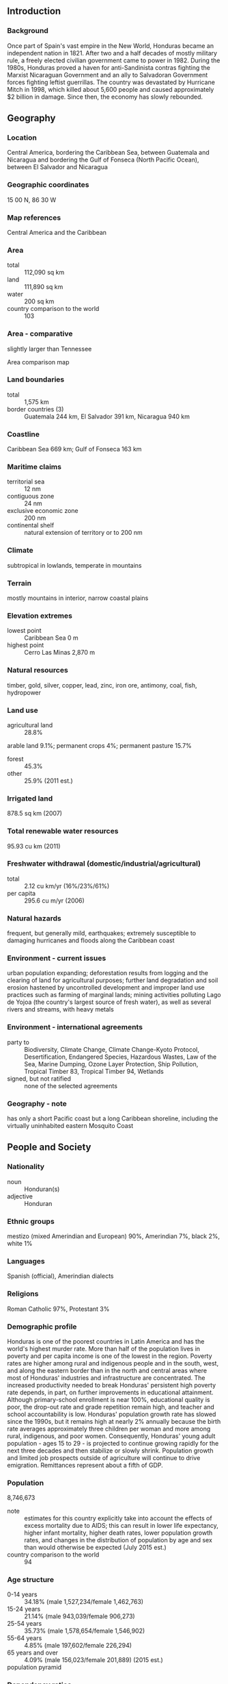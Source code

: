 ** Introduction
*** Background
Once part of Spain's vast empire in the New World, Honduras became an independent nation in 1821. After two and a half decades of mostly military rule, a freely elected civilian government came to power in 1982. During the 1980s, Honduras proved a haven for anti-Sandinista contras fighting the Marxist Nicaraguan Government and an ally to Salvadoran Government forces fighting leftist guerrillas. The country was devastated by Hurricane Mitch in 1998, which killed about 5,600 people and caused approximately $2 billion in damage. Since then, the economy has slowly rebounded.
** Geography
*** Location
Central America, bordering the Caribbean Sea, between Guatemala and Nicaragua and bordering the Gulf of Fonseca (North Pacific Ocean), between El Salvador and Nicaragua
*** Geographic coordinates
15 00 N, 86 30 W
*** Map references
Central America and the Caribbean
*** Area
- total :: 112,090 sq km
- land :: 111,890 sq km
- water :: 200 sq km
- country comparison to the world :: 103
*** Area - comparative
slightly larger than Tennessee
- Area comparison map ::  
*** Land boundaries
- total :: 1,575 km
- border countries (3) :: Guatemala 244 km, El Salvador 391 km, Nicaragua 940 km
*** Coastline
Caribbean Sea 669 km; Gulf of Fonseca 163 km
*** Maritime claims
- territorial sea :: 12 nm
- contiguous zone :: 24 nm
- exclusive economic zone :: 200 nm
- continental shelf :: natural extension of territory or to 200 nm
*** Climate
subtropical in lowlands, temperate in mountains
*** Terrain
mostly mountains in interior, narrow coastal plains
*** Elevation extremes
- lowest point :: Caribbean Sea 0 m
- highest point :: Cerro Las Minas 2,870 m
*** Natural resources
timber, gold, silver, copper, lead, zinc, iron ore, antimony, coal, fish, hydropower
*** Land use
- agricultural land :: 28.8%
arable land 9.1%; permanent crops 4%; permanent pasture 15.7%
- forest :: 45.3%
- other :: 25.9% (2011 est.)
*** Irrigated land
878.5 sq km (2007)
*** Total renewable water resources
95.93 cu km (2011)
*** Freshwater withdrawal (domestic/industrial/agricultural)
- total :: 2.12  cu km/yr (16%/23%/61%)
- per capita :: 295.6  cu m/yr (2006)
*** Natural hazards
frequent, but generally mild, earthquakes; extremely susceptible to damaging hurricanes and floods along the Caribbean coast
*** Environment - current issues
urban population expanding; deforestation results from logging and the clearing of land for agricultural purposes; further land degradation and soil erosion hastened by uncontrolled development and improper land use practices such as farming of marginal lands; mining activities polluting Lago de Yojoa (the country's largest source of fresh water), as well as several rivers and streams, with heavy metals
*** Environment - international agreements
- party to :: Biodiversity, Climate Change, Climate Change-Kyoto Protocol, Desertification, Endangered Species, Hazardous Wastes, Law of the Sea, Marine Dumping, Ozone Layer Protection, Ship Pollution, Tropical Timber 83, Tropical Timber 94, Wetlands
- signed, but not ratified :: none of the selected agreements
*** Geography - note
has only a short Pacific coast but a long Caribbean shoreline, including the virtually uninhabited eastern Mosquito Coast
** People and Society
*** Nationality
- noun :: Honduran(s)
- adjective :: Honduran
*** Ethnic groups
mestizo (mixed Amerindian and European) 90%, Amerindian 7%, black 2%, white 1%
*** Languages
Spanish (official), Amerindian dialects
*** Religions
Roman Catholic 97%, Protestant 3%
*** Demographic profile
Honduras is one of the poorest countries in Latin America and has the world's highest murder rate. More than half of the population lives in poverty and per capita income is one of the lowest in the region. Poverty rates are higher among rural and indigenous people and in the south, west, and along the eastern border than in the north and central areas where most of Honduras' industries and infrastructure are concentrated. The increased productivity needed to break Honduras' persistent high poverty rate depends, in part, on further improvements in educational attainment. Although primary-school enrollment is near 100%, educational quality is poor, the drop-out rate and grade repetition remain high, and teacher and school accountability is low.
Honduras' population growth rate has slowed since the 1990s, but it remains high at nearly 2% annually because the birth rate averages approximately three children per woman and more among rural, indigenous, and poor women. Consequently, Honduras' young adult population - ages 15 to 29 - is projected to continue growing rapidly for the next three decades and then stabilize or slowly shrink. Population growth and limited job prospects outside of agriculture will continue to drive emigration. Remittances represent about a fifth of GDP.
*** Population
8,746,673
- note :: estimates for this country explicitly take into account the effects of excess mortality due to AIDS; this can result in lower life expectancy, higher infant mortality, higher death rates, lower population growth rates, and changes in the distribution of population by age and sex than would otherwise be expected (July 2015 est.)
- country comparison to the world :: 94
*** Age structure
- 0-14 years :: 34.18% (male 1,527,234/female 1,462,763)
- 15-24 years :: 21.14% (male 943,039/female 906,273)
- 25-54 years :: 35.73% (male 1,578,654/female 1,546,902)
- 55-64 years :: 4.85% (male 197,602/female 226,294)
- 65 years and over :: 4.09% (male 156,023/female 201,889) (2015 est.)
- population pyramid ::  
*** Dependency ratios
- total dependency ratio :: 57.8%
- youth dependency ratio :: 50.1%
- elderly dependency ratio :: 7.7%
- potential support ratio :: 13.1% (2015 est.)
*** Median age
- total :: 22.3 years
- male :: 21.9 years
- female :: 22.7 years (2015 est.)
*** Population growth rate
1.68% (2015 est.)
- country comparison to the world :: 70
*** Birth rate
23.14 births/1,000 population (2015 est.)
- country comparison to the world :: 65
*** Death rate
5.17 deaths/1,000 population (2015 est.)
- country comparison to the world :: 182
*** Net migration rate
-1.16 migrant(s)/1,000 population (2015 est.)
- country comparison to the world :: 153
*** Urbanization
- urban population :: 54.7% of total population (2015)
- rate of urbanization :: 3.14% annual rate of change (2010-15 est.)
*** Major urban areas - population
TEGUCIGALPA (capital) 1.123 million; San Pedro Sula 852,000 (2015)
*** Sex ratio
- at birth :: 1.05 male(s)/female
- 0-14 years :: 1.04 male(s)/female
- 15-24 years :: 1.04 male(s)/female
- 25-54 years :: 1.02 male(s)/female
- 55-64 years :: 0.87 male(s)/female
- 65 years and over :: 0.77 male(s)/female
- total population :: 1.01 male(s)/female (2015 est.)
*** Infant mortality rate
- total :: 18.18 deaths/1,000 live births
- male :: 20.59 deaths/1,000 live births
- female :: 15.66 deaths/1,000 live births (2015 est.)
- country comparison to the world :: 97
*** Life expectancy at birth
- total population :: 71 years
- male :: 69.34 years
- female :: 72.74 years (2015 est.)
- country comparison to the world :: 150
*** Total fertility rate
2.78 children born/woman (2015 est.)
- country comparison to the world :: 64
*** Contraceptive prevalence rate
73.2% (2011/12)
*** Health expenditures
8.7% of GDP (2013)
- country comparison to the world :: 48
*** Physicians density
0.37 physicians/1,000 population (2005)
*** Hospital bed density
0.7 beds/1,000 population (2012)
*** Drinking water source
- improved :: 
urban: 97.4% of population
rural: 83.8% of population
total: 91.2% of population
- unimproved :: 
urban: 2.6% of population
rural: 16.2% of population
total: 8.8% of population (2015 est.)
*** Sanitation facility access
- improved :: 
urban: 86.7% of population
rural: 77.7% of population
total: 82.6% of population
- unimproved :: 
urban: 13.3% of population
rural: 22.3% of population
total: 17.4% of population (2015 est.)
*** HIV/AIDS - adult prevalence rate
0.42% (2014 est.)
- country comparison to the world :: 74
*** HIV/AIDS - people living with HIV/AIDS
23,000 (2014 est.)
- country comparison to the world :: 75
*** HIV/AIDS - deaths
1,200 (2014 est.)
- country comparison to the world :: 64
*** Major infectious diseases
- degree of risk :: high
- food or waterborne diseases :: bacterial diarrhea, hepatitis A, and typhoid fever
- vectorborne diseases :: dengue fever and malaria (2013)
*** Obesity - adult prevalence rate
16.3% (2014)
- country comparison to the world :: 106
*** Children under the age of 5 years underweight
7.1% (2012)
- country comparison to the world :: 76
*** Education expenditures
NA
*** Literacy
- definition :: age 15 and over can read and write
- total population :: 88.5%
- male :: 88.4%
- female :: 88.6% (2015 est.)
*** School life expectancy (primary to tertiary education)
- total :: 11 years
- male :: 11 years
- female :: 12 years (2013)
*** Child labor - children ages 5-14
- total number :: 280,809
- percentage :: 16% (2002 est.)
*** Unemployment, youth ages 15-24
- total :: 8%
- male :: 5.5%
- female :: 13.8% (2011 est.)
- country comparison to the world :: 113
** Government
*** Country name
- conventional long form :: Republic of Honduras
- conventional short form :: Honduras
- local long form :: Republica de Honduras
- local short form :: Honduras
*** Government type
democratic constitutional republic
*** Capital
- name :: Tegucigalpa
- geographic coordinates :: 14 06 N, 87 13 W
- time difference :: UTC-6 (1 hour behind Washington, DC during Standard Time)
- daylight saving time :: none scheduled for 2013
*** Administrative divisions
18 departments (departamentos, singular - departamento); Atlantida, Choluteca, Colon, Comayagua, Copan, Cortes, El Paraiso, Francisco Morazan, Gracias a Dios, Intibuca, Islas de la Bahia, La Paz, Lempira, Ocotepeque, Olancho, Santa Barbara, Valle, Yoro
*** Independence
15 September 1821 (from Spain)
*** National holiday
Independence Day, 15 September (1821)
*** Constitution
several previous; latest approved 11 January 1982, effective 20 January 1982; amended many times, last in 2012 (2013)
*** Legal system
civil law system
*** International law organization participation
accepts compulsory ICJ jurisdiction with reservations; accepts ICCt jurisdiction
*** Citizenship
- birthright citizenship :: yes
- dual citizenship recognized :: 
- residency requirement for naturalization :: 
*** Suffrage
18 years of age; universal and compulsory
*** Executive branch
- chief of state :: President Juan Orlando HERNANDEZ Alvarado (since 27 January 2014); Vice Presidents Ricardo ALVAREZ, Rossana GUEVARA, and Lorena HERRERA (since 27 January 2014); note - the president is both chief of state and head of government
- head of government :: President Juan Orlando HERNANDEZ Alvarado (since 27 January 2014); Vice Presidents Ricardo ALVAREZ, Rossana GUEVARA, and Lorena HERRERA (since 27 January 2014)
- cabinet :: Cabinet appointed by president
- elections/appointments :: president directly elected by simple majority popular vote for a single 4-year term; election last held on 24 November 2013 (next to be held in November 2017)
- election results :: Juan Orlando HERNANDEZ Alvarado elected president; percent of vote - Juan Orlando HERNANDEZ Alvarado (PNH) 36.9%, Xiomara CASTRO (LIBRE) 28.8%, Mauricio VILLEDA (PL) 20.3%, Salvador NASRALLA (PAC) 13.4%, other 0.6%
*** Legislative branch
- description :: unicameral National Congress or Congreso Nacional (128 seats; members directly elected in multi-seat constituencies by proportional representation vote; members serve 4-year terms)
- elections :: last held on 24 November 2013 (next to be held in November 2017)
- election results :: percent of vote by party - NA; seats by party - PNH 48, LIBRE 37, PL 27, PAC 13, DC 1, UD 1, PINU 1
*** Judicial branch
- highest court(s) :: Supreme Court of Justice or Corte Suprema de Justicia (15 principal judges - including the court president - and 7 alternates; court organized into civil, criminal, and labor chambers); note - the court has both judicial and constitutional jurisdiction
- judge selection and term of office :: court president elected by his peers; judges elected by the National Congress from candidates proposed by the Nominating Board, a diverse 7-member group of judicial officials, other government and non-government officials selected by each of their organizations; judges elected by Congress for renewable, 7-year terms
- subordinate courts :: courts of appeal; courts of first instance; peace courts
*** Political parties and leaders
Anti-Corruption Party or PAC [Salvador NASRALLA]
Christian Democratic Party or DC [Felicito AVILA Ordonez]
Democratic Unification Party or UD [Cesar HAM]
Freedom and Refounding Party or LIBRE [Jose Manuel ZELAYA Rosales]
Liberal Party or PL [Mauricio VILLEDA Bermudez]
National Party of Honduras or PNH [Gladys Aurora LOPEZ]
Social Democratic Innovation and Unity Party or PINU [Jorge Rafael AGUILAR Paredes]
*** Political pressure groups and leaders
Beverage and Related Industries Syndicate or STIBYS
Committee for the Defense of Human Rights in Honduras or CODEH
Commiittee of the Relatives of the Disappeared in Honduras or COFADEH
Confederation of Honduran Workers or CTH
Coordinating Committee of Popular Organizations or CCOP
General Workers Confederation or CGT
Honduran Council of Private Enterprise or COHEP
National Association of Honduran Campesinos or ANACH
National Union of Campesinos or UNC
Popular Bloc or BP
United Confederation of Honduran Workers or CUTH
United Farm Workers' Movement of the Aguan OR MUCA
*** International organization participation
BCIE, CACM, CD, CELAC, EITI (candidate country), FAO, G-11, G-77, IADB, IAEA, IBRD, ICAO, ICCt, ICRM, IDA, IFAD, IFC, IFRCS, ILO, IMF, IMO, Interpol, IOC (suspended), IOM, IPU, ISO (subscriber), ITSO, ITU, ITUC (NGOs), LAES, LAIA (observer), MIGA, MINURSO, MINUSTAH, NAM, OAS, OPANAL, OPCW, Pacific Alliance (observer), PCA, Petrocaribe, SICA, UN, UNCTAD, UNESCO, UNIDO, Union Latina, UNWTO, UPU, WCO (suspended), WFTU (NGOs), WHO, WIPO, WMO, WTO
*** Diplomatic representation in the US
- chief of mission :: Ambassador Jorge Alberto MILLA Reyes (since 21 May 2014)
- chancery :: Suite 4-M, 3007 Tilden Street NW, Washington, DC 20008
- telephone :: [1] (202) 966-2604
- FAX :: [1] (202) 966-9751
- consulate(s) general :: Atlanta, Chicago, Dallas, Houston, Los Angeles, McAllen (TX), Miami, New Orleans, New York, San Francisco
*** Diplomatic representation from the US
- chief of mission :: Ambassador James D. NEALON (since 21 August 2014)
- embassy :: Avenida La Paz, Apartado Postal No. 3453, Tegucigalpa
- mailing address :: American Embassy, APO AA 34022, Tegucigalpa
- telephone :: [504] 2236-9320, 2238-5114
- FAX :: [504] 2236-9037
*** Flag description
three equal horizontal bands of blue (top), white, and blue, with five blue, five-pointed stars arranged in an X pattern centered in the white band; the stars represent the members of the former Federal Republic of Central America: Costa Rica, El Salvador, Guatemala, Honduras, and Nicaragua; the blue bands symbolize the Pacific Ocean and the Caribbean Sea; the white band represents the land between the two bodies of water and the peace and prosperity of its people
- note :: similar to the flag of El Salvador, which features a round emblem encircled by the words REPUBLICA DE EL SALVADOR EN LA AMERICA CENTRAL centered in the white band; also similar to the flag of Nicaragua, which features a triangle encircled by the words REPUBLICA DE NICARAGUA on top and AMERICA CENTRAL on the bottom, centered in the white band
*** National symbol(s)
scarlet macaw, white-tailed deer; national colors: blue, white
*** National anthem
- name :: "Himno Nacional de Honduras" (National Anthem of Honduras)
- lyrics/music :: Augusto Constancio COELLO/Carlos HARTLING
- note :: adopted 1915; the anthem's seven verses chronicle Honduran history; on official occasions, only the chorus and last verse are sung

** Economy
*** Economy - overview
Honduras, the second poorest country in Central America, suffers from extraordinarily unequal distribution of income, as well as high underemployment. While historically dependent on the export of bananas and coffee, Honduras has diversified its export base to include apparel and automobile wire harnessing. Honduras’s economy depends heavily on US trade and remittances. The US-Central America-Dominican Republic Free Trade Agreement (CAFTA-DR) came into force in 2006 and has helped foster foreign direct investment, but physical and political insecurity, as well as crime and perceptions of corruption, may deter potential investors; about 15% of foreign direct investment is from US firms. The economy registered modest economic growth of 2.6%-4.0% from 2010 to 2014, insufficient to improve living standards for the nearly 65% of the population in poverty. Honduras signed a three-year IMF stand-by arrangement in December 2014 that will help ease its poor fiscal position. In November 2014 along with his counterparts from El Salvador and Guatemala, President HERNANDEZ announced the “Plan of the Alliance for Prosperity in the Northern Triangle.” This plan seeks to address the challenges facing the three Northern Triangle countries, including steps the governments will take to stimulate economic growth, increase transparency and fiscal responsibility, reduce violence, modernize the justice system, improve infrastructure, and promote educational opportunities over the next several years.
*** GDP (purchasing power parity)
$39.08 billion (2014 est.)
$37.91 billion (2013 est.)
$36.88 billion (2012 est.)
- note :: data are in 2014 US dollars
- country comparison to the world :: 113
*** GDP (official exchange rate)
$19.51 billion (2014 est.)
*** GDP - real growth rate
3.1% (2014 est.)
2.8% (2013 est.)
4.1% (2012 est.)
- country comparison to the world :: 113
*** GDP - per capita (PPP)
$4,700 (2014 est.)
$4,600 (2013 est.)
$4,500 (2012 est.)
- note :: data are in 2014 US dollars
- country comparison to the world :: 173
*** Gross national saving
14.4% of GDP (2014 est.)
10.4% of GDP (2013 est.)
16.2% of GDP (2012 est.)
- country comparison to the world :: 102
*** GDP - composition, by end use
- household consumption :: 80.8%
- government consumption :: 16.1%
- investment in fixed capital :: 25.2%
- investment in inventories :: 0.7%
- exports of goods and services :: 48.2%
- imports of goods and services :: -71.1%
 (2014 est.)
*** GDP - composition, by sector of origin
- agriculture :: 14%
- industry :: 27.4%
- services :: 58.7% (2014 est.)
*** Agriculture - products
bananas, coffee, citrus, corn, African palm; beef; timber; shrimp, tilapia, lobster, sugar, oriental vegetables
*** Industries
sugar, coffee, woven and knit apparel, wood products, cigars
*** Industrial production growth rate
2.8% (2014 est.)
- country comparison to the world :: 105
*** Labor force
3.579 million (2014 est.)
- country comparison to the world :: 98
*** Labor force - by occupation
- agriculture :: 39.2%
- industry :: 20.9%
- services :: 39.8% (2005 est.)
*** Unemployment rate
4.5% (2014 est.)
4.5% (2013 est.)
- note :: about one-third of the people are underemployed
- country comparison to the world :: 40
*** Population below poverty line
60% (2010 est.)
*** Household income or consumption by percentage share
- lowest 10% :: 0.4%
- highest 10% :: 42.4% (2009 est.)
*** Distribution of family income - Gini index
57.7 (2007)
53.8 (2003)
- country comparison to the world :: 8
*** Budget
- revenues :: $3.354 billion
- expenditures :: $4.335 billion (2014 est.)
*** Taxes and other revenues
17.3% of GDP (2014 est.)
- country comparison to the world :: 180
*** Budget surplus (+) or deficit (-)
-5.1% of GDP (2014 est.)
- country comparison to the world :: 169
*** Public debt
44.3% of GDP (2014 est.)
43.6% of GDP (2013 est.)
- country comparison to the world :: 83
*** Fiscal year
calendar year
*** Inflation rate (consumer prices)
6.1% (2014 est.)
5.2% (2013 est.)
- country comparison to the world :: 187
*** Central bank discount rate
6.25% (31 December 2010)
- country comparison to the world :: 61
*** Commercial bank prime lending rate
17.5% (31 December 2014 est.)
20.08% (31 December 2013 est.)
- country comparison to the world :: 22
*** Stock of narrow money
$2.006 billion (31 December 2014 est.)
$1.934 billion (31 December 2013 est.)
- country comparison to the world :: 128
*** Stock of broad money
$7.623 billion (31 December 2014 est.)
$7.11 billion (31 December 2013 est.)
- country comparison to the world :: 115
*** Stock of domestic credit
$11.6 billion (31 December 2014 est.)
$10.81 billion (31 December 2013 est.)
- country comparison to the world :: 102
*** Market value of publicly traded shares
$NA
*** Current account balance
-$1.444 billion (2014 est.)
-$1.655 billion (2013 est.)
- country comparison to the world :: 142
*** Exports
$8.52 billion (2014 est.)
$7.833 billion (2013 est.)
- country comparison to the world :: 101
*** Exports - commodities
coffee, apparel, coffee, shrimp, automobile wire harnesses, cigars, bananas, gold, palm oil, fruit, lobster, lumber
*** Exports - partners
US 35.2%, Germany 8.4%, El Salvador 8%, Guatemala 6.3%, Nicaragua 5.9%, Mexico 4.4% (2014)
*** Imports
$11.79 billion (2014 est.)
$11.03 billion (2013 est.)
- country comparison to the world :: 97
*** Imports - commodities
communications equipment, machinery and transport, industrial raw materials, chemical products, fuels, foodstuffs
*** Imports - partners
US 43.3%, Guatemala 9.4%, China 7.6%, Mexico 5.6%, El Salvador 5.1% (2014)
*** Reserves of foreign exchange and gold
$2.934 billion (31 December 2014 est.)
$3.009 billion (31 December 2013 est.)
- country comparison to the world :: 111
*** Debt - external
$7.111 billion (31 December 2014 est.)
$6.636 billion (31 December 2013 est.)
- country comparison to the world :: 117
*** Exchange rates
lempiras (HNL) per US dollar -
21.1 (2014 est.)
20.494 (2013 est.)
19.64 (2012 est.)
18.895 (2011 est.)
18.9 (2010 est.)
** Energy
*** Electricity - production
6.713 billion kWh (2011 est.)
- country comparison to the world :: 111
*** Electricity - consumption
5.091 billion kWh (2011 est.)
- country comparison to the world :: 114
*** Electricity - exports
237 million kWh (2011 est.)
- country comparison to the world :: 75
*** Electricity - imports
76 million kWh (2011 est.)
- country comparison to the world :: 98
*** Electricity - installed generating capacity
1.815 million kW (2011 est.)
- country comparison to the world :: 111
*** Electricity - from fossil fuels
60% of total installed capacity (2011 est.)
- country comparison to the world :: 135
*** Electricity - from nuclear fuels
0% of total installed capacity (2011 est.)
- country comparison to the world :: 106
*** Electricity - from hydroelectric plants
29.3% of total installed capacity (2011 est.)
- country comparison to the world :: 78
*** Electricity - from other renewable sources
10.7% of total installed capacity (2011 est.)
- country comparison to the world :: 30
*** Crude oil - production
20 bbl/day (2013 est.)
- country comparison to the world :: 120
*** Crude oil - exports
0 bbl/day (2010 est.)
- country comparison to the world :: 127
*** Crude oil - imports
0 bbl/day (2010 est.)
- country comparison to the world :: 200
*** Crude oil - proved reserves
0 bbl (1 January 2014 est.)
- country comparison to the world :: 146
*** Refined petroleum products - production
0 bbl/day (2010 est.)
- country comparison to the world :: 156
*** Refined petroleum products - consumption
58,220 bbl/day (2013 est.)
- country comparison to the world :: 95
*** Refined petroleum products - exports
0 bbl/day (2010 est.)
- country comparison to the world :: 186
*** Refined petroleum products - imports
46,370 bbl/day (2010 est.)
- country comparison to the world :: 73
*** Natural gas - production
0 cu m (2012 est.)
- country comparison to the world :: 145
*** Natural gas - consumption
0 cu m (2012 est.)
- country comparison to the world :: 155
*** Natural gas - exports
0 cu m (2012 est.)
- country comparison to the world :: 114
*** Natural gas - imports
0 cu m (2012 est.)
- country comparison to the world :: 206
*** Natural gas - proved reserves
0 cu m (1 January 2014 est.)
- country comparison to the world :: 150
*** Carbon dioxide emissions from consumption of energy
10.33 million Mt (2012 est.)
- country comparison to the world :: 101
** Communications
*** Telephones - fixed lines
- total subscriptions :: 530,000
- subscriptions per 100 inhabitants :: 6 (2014 est.)
- country comparison to the world :: 95
*** Telephones - mobile cellular
- total :: 7.7 million
- subscriptions per 100 inhabitants :: 90 (2014 est.)
- country comparison to the world :: 97
*** Telephone system
- general assessment :: fixed-line connections are increasing but still limited; competition among multiple providers of mobile-cellular services is contributing to a sharp increase in subscribership
- domestic :: beginning in 2003, private sub-operators allowed to provide fixed lines in order to expand telephone coverage contributing to a small increase in fixed-line teledensity; mobile-cellular subscribership is roughly 100 per 100 persons
- international :: country code - 504; landing point for both the Americas Region Caribbean Ring System (ARCOS-1) and the MAYA-1 fiber-optic submarine cable system that together provide connectivity to South and Central America, parts of the Caribbean, and the US; satellite earth stations - 2 Intelsat (Atlantic Ocean); connected to Central American Microwave System (2011)
*** Broadcast media
multiple privately owned terrestrial TV networks, supplemented by multiple cable TV networks; Radio Honduras is the lone government-owned radio network; roughly 300 privately owned radio stations (2007)
*** Radio broadcast stations
AM 241, FM 53, shortwave 12 (1998)
*** Television broadcast stations
11 (plus 17 repeaters) (1997)
*** Internet country code
.hn
*** Internet users
- total :: 1.7 million
- percent of population :: 19.4% (2014 est.)
- country comparison to the world :: 103
** Transportation
*** Airports
103 (2013)
- country comparison to the world :: 54
*** Airports - with paved runways
- total :: 13
- 2,438 to 3,047 m :: 3
- 1,524 to 2,437 m :: 3
- 914 to 1,523 m :: 4
- under 914 m :: 3 (2013)
*** Airports - with unpaved runways
- total :: 90
- 1,524 to 2,437 m :: 1
- 914 to 1,523 m :: 16
- under 914 m :: 
73 (2013)
*** Railways
- total :: 699 km
- narrow gauge :: 164 km 1.067-m gauge; 115 km 1.057-m gauge; 420 km 0.914-m gauge (2014)
- country comparison to the world :: 133
*** Roadways
- total :: 14,742 km
- paved :: 3,367 km
- unpaved :: 11,375 km (1,543 km summer only)
- note :: an additional 8,951 km of non-official roads used by the coffee industry (2012)
- country comparison to the world :: 123
*** Waterways
465 km (most navigable only by small craft) (2012)
- country comparison to the world :: 84
*** Merchant marine
- total :: 88
- by type :: bulk carrier 5, cargo 39, carrier 2, chemical tanker 5, container 1, passenger 4, passenger/cargo 1, petroleum tanker 21, refrigerated cargo 7, roll on/roll off 3
- foreign-owned :: 47 (Bahrain 5, Canada 1, Chile 1, China 2, Egypt 2, Greece 4, Israel 1, Japan 4, Lebanon 2, Montenegro 1, Panama 1, Singapore 11, South Korea 6, Taiwan 1, Thailand 2, UAE 1,  UK 1, US 1) (2010)
- country comparison to the world :: 55
*** Ports and terminals
- major seaport(s) :: La Ceiba, Puerto Cortes, San Lorenzo, Tela
** Military
*** Military branches
Honduran Armed Forces (Fuerzas Armadas de Honduras, FFAA): Army, Navy (includes Naval Infantry), Honduran Air Force (Fuerza Aerea Hondurena, FAH) (2012)
*** Military service age and obligation
18 years of age for voluntary 2- to 3-year military service; no conscription (2012)
*** Manpower available for military service
- males age 16-49 :: 2,045,914
- females age 16-49 :: 1,991,418 (2010 est.)
*** Manpower fit for military service
- males age 16-49 :: 1,525,578
- females age 16-49 :: 1,539,688 (2010 est.)
*** Manpower reaching militarily significant age annually
- male :: 95,895
- female :: 92,087 (2010 est.)
*** Military expenditures
1.05% of GDP (2012)
1.13% of GDP (2011)
1.05% of GDP (2010)
- country comparison to the world :: 96
** Transnational Issues
*** Disputes - international
International Court of Justice (ICJ) ruled on the delimitation of "bolsones" (disputed areas) along the El Salvador-Honduras border in 1992 with final settlement by the parties in 2006 after an Organization of American States survey and a further ICJ ruling in 2003; the 1992 ICJ ruling advised a tripartite resolution to a maritime boundary in the Gulf of Fonseca with consideration of Honduran access to the Pacific; El Salvador continues to claim tiny Conejo Island, not mentioned in the ICJ ruling, off Honduras in the Gulf of Fonseca; Honduras claims the Belizean-administered Sapodilla Cays off the coast of Belize in its constitution, but agreed to a joint ecological park around the cays should Guatemala consent to a maritime corridor in the Caribbean under the OAS-sponsored 2002 Belize-Guatemala Differendum
*** Refugees and internally displaced persons
- IDPs :: at least 29,400 (violence, extortion, threats, forced recruitment by urban gangs) (2013)
*** Illicit drugs
transshipment point for drugs and narcotics; illicit producer of cannabis, cultivated on small plots and used principally for local consumption; corruption is a major problem; some money-laundering activity